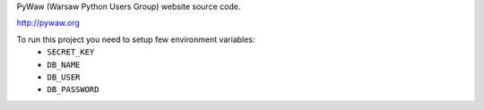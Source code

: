 PyWaw (Warsaw Python Users Group) website source code. 

http://pywaw.org

To run this project you need to setup few environment variables:
 * ``SECRET_KEY``
 * ``DB_NAME``
 * ``DB_USER``
 * ``DB_PASSWORD``
